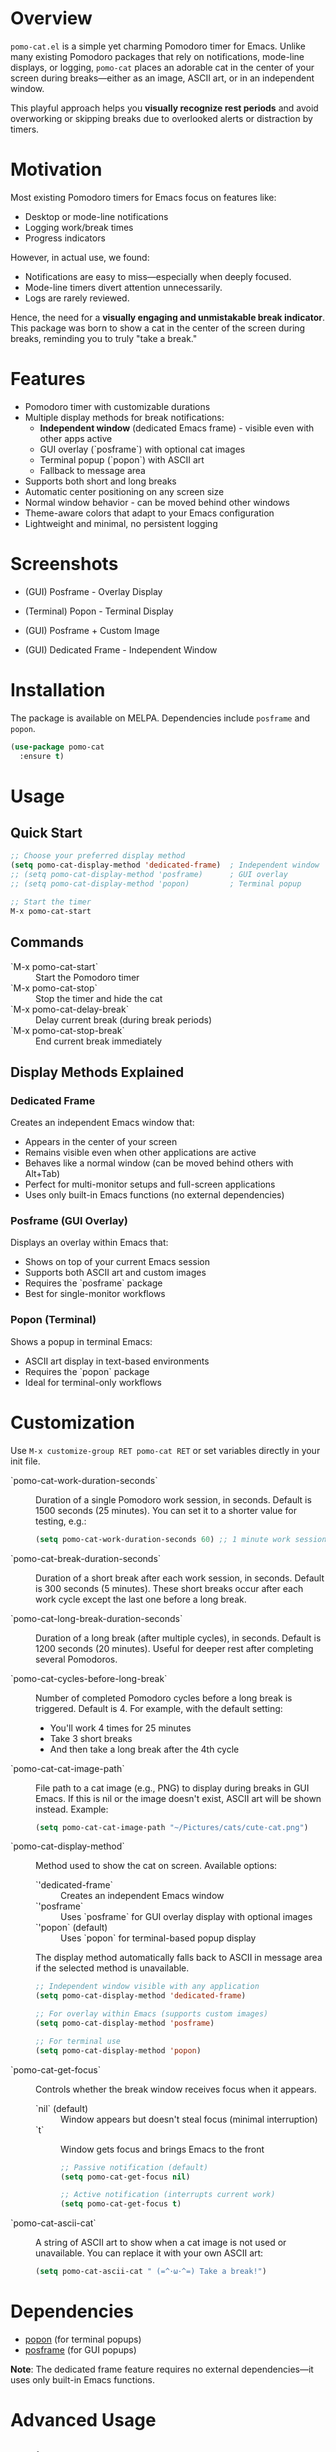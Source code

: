 * Overview

=pomo-cat.el= is a simple yet charming Pomodoro timer for Emacs.
Unlike many existing Pomodoro packages that rely on notifications,
mode-line displays, or logging, =pomo-cat= places an adorable cat in the center
of your screen during breaks—either as an image, ASCII art, or in an independent window.

This playful approach helps you *visually recognize rest periods* and avoid
overworking or skipping breaks due to overlooked alerts or distraction by timers.

* Motivation

Most existing Pomodoro timers for Emacs focus on features like:

- Desktop or mode-line notifications
- Logging work/break times
- Progress indicators

However, in actual use, we found:

- Notifications are easy to miss—especially when deeply focused.
- Mode-line timers divert attention unnecessarily.
- Logs are rarely reviewed.

Hence, the need for a *visually engaging and unmistakable break indicator*.
This package was born to show a cat in the center of the screen during breaks,
reminding you to truly "take a break."

* Features

- Pomodoro timer with customizable durations
- Multiple display methods for break notifications:
  - *Independent window* (dedicated Emacs frame) - visible even with other apps active
  - GUI overlay (`posframe`) with optional cat images
  - Terminal popup (`popon`) with ASCII art
  - Fallback to message area
- Supports both short and long breaks
- Automatic center positioning on any screen size
- Normal window behavior - can be moved behind other windows
- Theme-aware colors that adapt to your Emacs configuration
- Lightweight and minimal, no persistent logging

* Screenshots

- (GUI) Posframe - Overlay Display

  [[./screenshots/gui-posframe-ascii.png]]

- (Terminal) Popon - Terminal Display

  [[./screenshots/terminal-popon.png]]

- (GUI) Posframe + Custom Image

  [[./screenshots/gui-posframe-image.png]]

- (GUI) Dedicated Frame - Independent Window

  [[./screenshots/gui-dedicated-frame.png]]

* Installation

The package is available on MELPA. Dependencies include ~posframe~ and ~popon~.

#+begin_src emacs-lisp
  (use-package pomo-cat
    :ensure t)
#+end_src

* Usage

** Quick Start

#+begin_src emacs-lisp
  ;; Choose your preferred display method
  (setq pomo-cat-display-method 'dedicated-frame)  ; Independent window
  ;; (setq pomo-cat-display-method 'posframe)      ; GUI overlay
  ;; (setq pomo-cat-display-method 'popon)         ; Terminal popup

  ;; Start the timer
  M-x pomo-cat-start
#+end_src

** Commands

- `M-x pomo-cat-start` :: Start the Pomodoro timer
- `M-x pomo-cat-stop` :: Stop the timer and hide the cat
- `M-x pomo-cat-delay-break` :: Delay current break (during break periods)
- `M-x pomo-cat-stop-break` :: End current break immediately

** Display Methods Explained

*** Dedicated Frame

Creates an independent Emacs window that:
- Appears in the center of your screen
- Remains visible even when other applications are active
- Behaves like a normal window (can be moved behind others with Alt+Tab)
- Perfect for multi-monitor setups and full-screen applications
- Uses only built-in Emacs functions (no external dependencies)

*** Posframe (GUI Overlay)

Displays an overlay within Emacs that:
- Shows on top of your current Emacs session
- Supports both ASCII art and custom images
- Requires the `posframe` package
- Best for single-monitor workflows

*** Popon (Terminal)

Shows a popup in terminal Emacs:
- ASCII art display in text-based environments
- Requires the `popon` package
- Ideal for terminal-only workflows

* Customization

Use =M-x customize-group RET pomo-cat RET= or set variables directly in your init file.

- `pomo-cat-work-duration-seconds` ::
  Duration of a single Pomodoro work session, in seconds.
  Default is 1500 seconds (25 minutes).
  You can set it to a shorter value for testing, e.g.:
  #+begin_src emacs-lisp
    (setq pomo-cat-work-duration-seconds 60) ;; 1 minute work session
  #+end_src

- `pomo-cat-break-duration-seconds` ::
  Duration of a short break after each work session, in seconds.
  Default is 300 seconds (5 minutes).
  These short breaks occur after each work cycle except the last one before a long break.

- `pomo-cat-long-break-duration-seconds` ::
  Duration of a long break (after multiple cycles), in seconds.
  Default is 1200 seconds (20 minutes).
  Useful for deeper rest after completing several Pomodoros.

- `pomo-cat-cycles-before-long-break` ::
  Number of completed Pomodoro cycles before a long break is triggered.
  Default is 4.
  For example, with the default setting:
  - You'll work 4 times for 25 minutes
  - Take 3 short breaks
  - And then take a long break after the 4th cycle

- `pomo-cat-cat-image-path` ::
  File path to a cat image (e.g., PNG) to display during breaks in GUI Emacs.
  If this is nil or the image doesn't exist, ASCII art will be shown instead.
  Example:
  #+begin_src emacs-lisp
    (setq pomo-cat-cat-image-path "~/Pictures/cats/cute-cat.png")
  #+end_src

- `pomo-cat-display-method` ::
  Method used to show the cat on screen.
  Available options:
  - `'dedicated-frame` :: Creates an independent Emacs window
  - `'posframe` :: Uses `posframe` for GUI overlay display with optional images
  - `'popon` (default) :: Uses `popon` for terminal-based popup display
  The display method automatically falls back to ASCII in message area if the selected method is unavailable.

  #+begin_src emacs-lisp
    ;; Independent window visible with any application
    (setq pomo-cat-display-method 'dedicated-frame)

    ;; For overlay within Emacs (supports custom images)
    (setq pomo-cat-display-method 'posframe)

    ;; For terminal use
    (setq pomo-cat-display-method 'popon)
  #+end_src

- `pomo-cat-get-focus` ::
  Controls whether the break window receives focus when it appears.
  - `nil` (default) :: Window appears but doesn't steal focus (minimal interruption)
  - `t` :: Window gets focus and brings Emacs to the front

  #+begin_src emacs-lisp
    ;; Passive notification (default)
    (setq pomo-cat-get-focus nil)

    ;; Active notification (interrupts current work)
    (setq pomo-cat-get-focus t)
  #+end_src

- `pomo-cat-ascii-cat` ::
  A string of ASCII art to show when a cat image is not used or unavailable.
  You can replace it with your own ASCII art:
  #+begin_src emacs-lisp
    (setq pomo-cat-ascii-cat " (=^･ω･^=) Take a break!")
  #+end_src

* Dependencies

- [[https://codeberg.org/akib/emacs-popon][popon]] (for terminal popups)
- [[https://github.com/tumashu/posframe][posframe]] (for GUI popups)

*Note*: The dedicated frame feature requires no external dependencies—it uses only built-in Emacs functions.

* Advanced Usage

** Dedicated Frame Features

The dedicated frame mode offers the most robust break notification experience:

#+begin_src emacs-lisp
  ;; Enable dedicated frame with optimal settings
  (setq pomo-cat-display-method 'dedicated-frame
        pomo-cat-get-focus nil)  ; Non-intrusive notifications

  ;; The frame will:
  ;; - Appear in screen center automatically
  ;; - Be visible even with other apps active
  ;; - Allow normal window switching (Alt+Tab)
  ;; - Clean up automatically when break ends
#+end_src

** Multi-Monitor Support

The dedicated frame automatically adapts to your display configuration:
- Centers on your primary display
- Respects taskbars and system UI
- Works with various screen resolutions
- Supports multi-monitor workflows

** Integration with Window Managers

Works seamlessly with different environments:
- Windows: Standard window controls and Alt+Tab
- macOS: Mission Control and Spaces compatibility
- Linux: GNOME, KDE, i3, and other window managers

* Troubleshooting

** Display Issues

If the cat doesn't appear as expected:

#+begin_src emacs-lisp
  ;; Check your current display method
  (message "Display method: %s" pomo-cat-display-method)

  ;; Verify dependencies are available
  (message "Posframe available: %s" (featurep 'posframe))
  (message "Popon available: %s" (featurep 'popon))

  ;; Test dedicated frame (no dependencies needed)
  (setq pomo-cat-display-method 'dedicated-frame)
#+end_src

** Focus Problems

If windows behave unexpectedly:

#+begin_src emacs-lisp
  ;; Use passive notifications for minimal interruption
  (setq pomo-cat-get-focus nil)

  ;; Or enable active notifications if you prefer
  (setq pomo-cat-get-focus t)
#+end_src

* License

MIT License.
